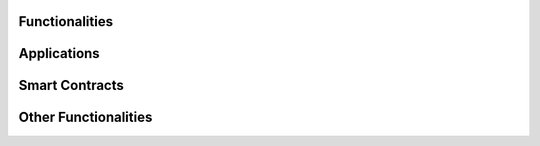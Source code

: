 Functionalities
===============

.. image:: ../images/functionalities.png
  :width: 650

Applications
============

.. image:: ../images/applications.png
  :width: 650

Smart Contracts
===============

.. image:: ../images/smart_contracts.png
  :width: 650

Other Functionalities
=====================

.. image:: ../images/other_functionalities.png
  :width: 650